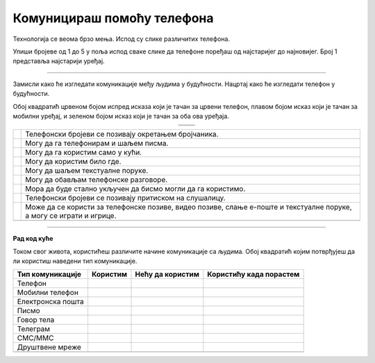Комуницираш помоћу телефона
===========================


.. |kv| image:: ../../_images/kv.png
            :height: 15px  

.. |ajfon| image:: ../../_images/ajfon.png
            :height: 100px  

.. |fiksni| image:: ../../_images/stari_fiksni.png
            :height: 100px  

.. infonote::

 .. image:: ../../_images/robot1a.png
    :height: 100
    :align: left

 Када урадиш дате задатке и одговориш на питања у лекцији бићеш у стању да упоредиш начине комуникације који су се користили у 
 прошлости са онима који се данас остварују помоћу дигиталних уређаја.

Технологија се веома брзо мења. Испод су слике различитих телефона. 

Упиши бројеве од 1 до 5 у поља испод сваке слике да телефоне поређаш од најстаријег до најновијег. Број 1 представља најстарији 
уређај.

.. image:: ../../_images/telefoni_zadatak.png
    :width: 780
    :align: center

-----------

Замисли како ће изгледати комуникације међу људима у будућности. Нацртај како ће изгледати телефон у будућности. 

.. image:: ../../_images/prostor_za_crtanje.png
    :width: 500
    :align: center

.. questionnote::

 Које карактеристике ће имати? Како ћемо отварати и користити апликације? 

 Немој да заборавиш која је основна функција телефона, а то је да помоћу њега можеш да комуницираш са другим људима.

 Напиши како ће се разликовати од уређаја које данас користиш?

Обој квадратић црвеном бојом испред исказа који је тачан за црвени телефон, плавом бојом исказ који је тачан за мобилни уређај, 
и зеленом бојом исказ који је тачан за оба ова уређаја.

.. csv-table:: 
   :widths: auto
   :align: center

   "|ajfon|", "|fiksni|"
   "", ""

.. csv-table:: 
  :widths: auto
  :align: left

   "|kv|", "Телефонски бројеви се позивају окретањем бројчаника."
   "|kv|", "Могу да га телефонирам и шаљем писма."
   "|kv|", "Могу да га користим само у кући."
   "|kv|", "Могу да користим било где."
   "|kv|", "Могу да шаљем текстуалне поруке."
   "|kv|", "Могу да обављам телефонске разговоре."
   "|kv|", "Мора да буде стално укључен да бисмо могли да га користимо."
   "|kv|", "Телефонски бројеви се позивају притиском на слушалицу."
   "|kv|", "Може да се користи за телефонске позиве, видео позиве, слање е-поште и текстуалне поруке, а могу се играти и игрице."
   "", ""

.. image:: ../../_images/robot5c.png
    :width: 100
    :align: right

------------

**Рад код куће**

Током свог живота, користићеш различите начине комуникације са људима. Обој квадратић којим потврђујеш да ли користиш наведени тип комуникације. 

.. csv-table:: 
  :header: "**Тип комуникације**", "**Користим**", "**Нећу да користим**", "**Користићу када порастем**"
  :widths: auto
  :align: left

   "Телeфон", "|kv|", "|kv|", "|kv|"
   "Мобилни телефон", "|kv|", "|kv|", "|kv|" 
   "Електронска пошта", "|kv|", "|kv|", "|kv|" 
   "Писмо", "|kv|", "|kv|", "|kv|" 
   "Говор тела", "|kv|", "|kv|", "|kv|" 
   "Телеграм", "|kv|", "|kv|", "|kv|" 
   "СМС/ММС", "|kv|", "|kv|", "|kv|" 
   "Друштвене мреже", "|kv|", "|kv|", "|kv|" 
   "", "", ""



















